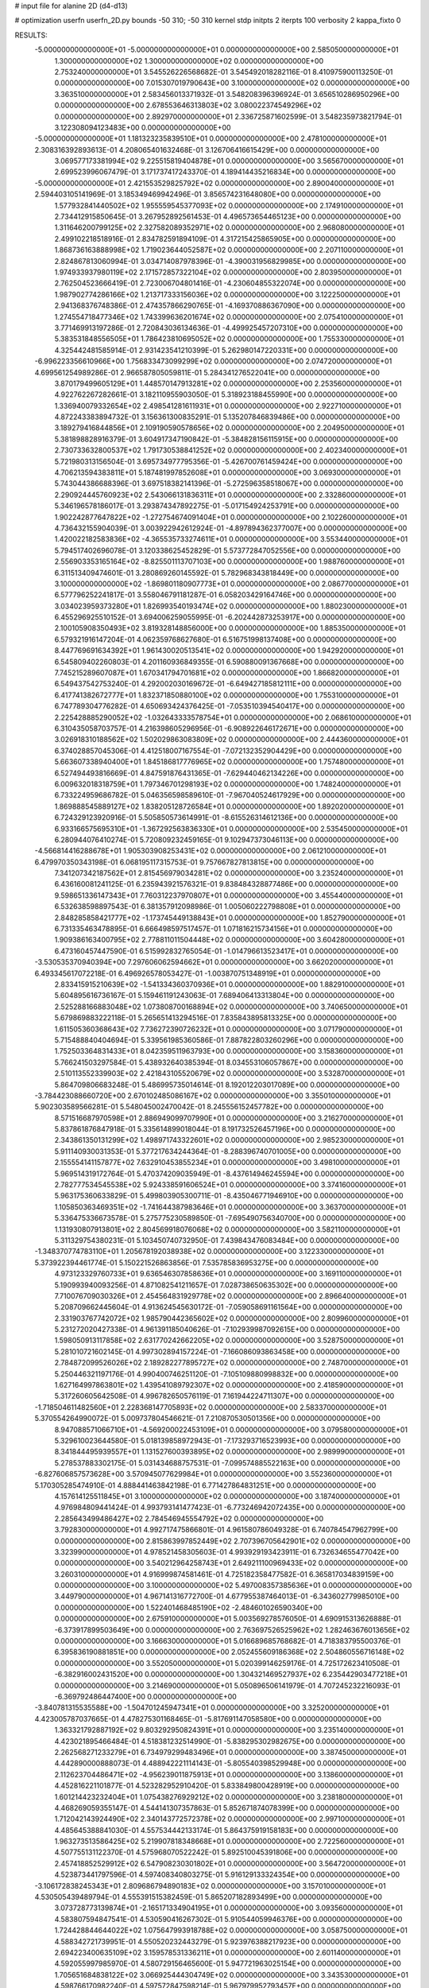# input file for alanine 2D (d4-d13)

# optimization
userfn       userfn_2D.py
bounds       -50 310; -50 310
kernel       stdp
initpts      2
iterpts      100
verbosity    2
kappa_fixto  0

RESULTS:
 -5.000000000000000E+01 -5.000000000000000E+01  0.000000000000000E+00       2.585050000000000E+01
  1.300000000000000E+02  1.300000000000000E+02  0.000000000000000E+00       2.753240000000000E+01       3.545526226568682E-01  3.545492018282116E-01       8.410975900113250E-01  0.000000000000000E+00
  7.015307019790643E+00  3.100000000000000E+02  0.000000000000000E+00       3.363510000000000E+01       2.583456013371932E-01  3.548208396396924E-01       3.656510286950296E+00  0.000000000000000E+00
  2.678553646313803E+02  3.080022374549296E+02  0.000000000000000E+00       2.892970000000000E+01       2.336725871602599E-01  3.548235973821794E-01       3.122308094123483E+00  0.000000000000000E+00
 -5.000000000000000E+01  1.181323235839510E+01  0.000000000000000E+00       2.478100000000000E+01       2.308316392893613E-01  4.208065401632468E-01       3.126706416615429E+00  0.000000000000000E+00
  3.069577173381994E+02  9.225515819404878E+01  0.000000000000000E+00       3.565670000000000E+01       2.699523996067479E-01  3.171737417243370E-01       4.189414435216834E+00  0.000000000000000E+00
 -5.000000000000000E+01  2.421553529825792E+02  0.000000000000000E+00       2.890040000000000E+01       2.594403105141969E-01  3.185349469942496E-01       3.856574231648080E+00  0.000000000000000E+00
  1.577932841440502E+02  1.955559545377093E+02  0.000000000000000E+00       2.174910000000000E+01       2.734412915850645E-01  3.267952892561453E-01       4.496573654465123E+00  0.000000000000000E+00
  1.311646200799125E+02  2.327582089352971E+02  0.000000000000000E+00       2.968080000000000E+01       2.499102218518916E-01  2.834782591894109E-01       4.317215425865905E+00  0.000000000000000E+00
  1.868736163888998E+02  1.719023644052587E+02  0.000000000000000E+00       2.207110000000000E+01       2.824867813060994E-01  3.034714087978396E-01      -4.390031956829985E+00  0.000000000000000E+00
  1.974933937980119E+02  2.171572857322104E+02  0.000000000000000E+00       2.803950000000000E+01       2.762504523666419E-01  2.723006704801416E-01      -4.230604855322074E+00  0.000000000000000E+00
  1.987902774286166E+02  1.213717333156036E+02  0.000000000000000E+00       3.122250000000000E+01       2.941368376748386E-01  2.474357866290765E-01      -4.169370886367090E+00  0.000000000000000E+00
  1.274554718477346E+02  1.743399636201674E+02  0.000000000000000E+00       2.075410000000000E+01       3.771469913197286E-01  2.720843036134636E-01      -4.499925457207310E+00  0.000000000000000E+00
  5.383531848556505E+01  1.786423810695052E+02  0.000000000000000E+00       1.755330000000000E+01       4.325442481585914E-01  2.931423541210399E-01       5.262980147220331E+00  0.000000000000000E+00
 -6.996223356610966E+00  1.756833473099299E+02  0.000000000000000E+00       2.074720000000000E+01       4.699561254989286E-01  2.966587805059811E-01       5.284341276522041E+00  0.000000000000000E+00
  3.870179499605129E+01  1.448570147913281E+02  0.000000000000000E+00       2.253560000000000E+01       4.922762267282661E-01  3.182110955903050E-01       5.318923188455990E+00  0.000000000000000E+00
  1.336940079332654E+02  2.498541281611931E+01  0.000000000000000E+00       2.922710000000000E+01       4.872243383894732E-01  3.156361300835291E-01       5.135207846839486E+00  0.000000000000000E+00
  3.189279416844856E+01  2.109190590578656E+02  0.000000000000000E+00       2.204950000000000E+01       5.381898828916379E-01  3.604917347190842E-01      -5.384828156115915E+00  0.000000000000000E+00
  2.730733632800537E+02  1.791730538841252E+02  0.000000000000000E+00       2.402340000000000E+01       5.721980313156504E-01  3.695734977795356E-01      -5.426700761459424E+00  0.000000000000000E+00
  4.706213594383811E+01  5.187481997852608E+01  0.000000000000000E+00       3.069300000000000E+01       5.743044386688396E-01  3.697518382141396E-01      -5.272596358518067E+00  0.000000000000000E+00
  2.290924445760923E+02  2.543066131836311E+01  0.000000000000000E+00       2.332860000000000E+01       5.346196578186017E-01  3.293874347892275E-01      -5.017154924253791E+00  0.000000000000000E+00
  1.902242877647822E+02 -1.272754674091404E+01  0.000000000000000E+00       2.102260000000000E+01       4.736432155904039E-01  3.003922942612924E-01      -4.897894362377007E+00  0.000000000000000E+00
  1.420022182583836E+02 -4.365535733274611E+01  0.000000000000000E+00       3.553440000000000E+01       5.794517402696078E-01  3.120338625452829E-01       5.573772847052556E+00  0.000000000000000E+00
  2.556903353165164E+02 -8.825501113707103E+00  0.000000000000000E+00       1.988760000000000E+01       6.311513409474601E-01  3.280869260145592E-01       5.782968343818449E+00  0.000000000000000E+00
  3.100000000000000E+02 -1.869801180907773E+01  0.000000000000000E+00       2.086770000000000E+01       6.577796252241817E-01  3.558046791181287E-01       6.058203429164746E+00  0.000000000000000E+00
  3.034023959373280E+01  1.826993540193474E+02  0.000000000000000E+00       1.880230000000000E+01       6.455296925510152E-01  3.694006259055995E-01      -6.202442873253917E+00  0.000000000000000E+00
  2.100105908350493E+02  3.819328148856000E+00  0.000000000000000E+00       1.885350000000000E+01       6.579321916147204E-01  4.062359768627680E-01       6.516751998137408E+00  0.000000000000000E+00
  8.447769691634392E+01  1.961430020513541E+02  0.000000000000000E+00       1.942920000000000E+01       6.545809402260803E-01  4.201160936849355E-01       6.590880091367668E+00  0.000000000000000E+00
  7.745215289607087E+01  1.670341794701681E+02  0.000000000000000E+00       1.866820000000000E+01       6.549437542753240E-01  4.292002030169672E-01      -6.649427185812111E+00  0.000000000000000E+00
  6.417741382672777E+01  1.832371850880100E+02  0.000000000000000E+00       1.755310000000000E+01       6.747789304776282E-01  4.650693424376425E-01      -7.053510394540417E+00  0.000000000000000E+00
  2.225428885290052E+02 -1.032643333578754E+01  0.000000000000000E+00       2.068610000000000E+01       6.310435058703757E-01  4.216398605296956E-01      -6.908922646172671E+00  0.000000000000000E+00
  3.026918310188562E+02  1.502029863083809E+02  0.000000000000000E+00       2.444360000000000E+01       6.374028857045306E-01  4.412518007167554E-01      -7.072132352904429E+00  0.000000000000000E+00
  5.663607338940400E+01  1.845186817776965E+02  0.000000000000000E+00       1.757480000000000E+01       6.527494493816669E-01  4.847591876431365E-01      -7.629440462134226E+00  0.000000000000000E+00
  6.009632018318759E+01  1.797346701298193E+02  0.000000000000000E+00       1.748240000000000E+01       6.733224959686782E-01  5.046356598589610E-01      -7.967040524617929E+00  0.000000000000000E+00
  1.869888545889127E+02  1.838205128726584E+01  0.000000000000000E+00       1.892020000000000E+01       6.724329123920916E-01  5.505850573614991E-01      -8.615526314612136E+00  0.000000000000000E+00
  6.933166575695310E+01 -1.367292563836330E+01  0.000000000000000E+00       2.535450000000000E+01       6.280944076410274E-01  5.720809232459165E-01       9.102947373046113E+00  0.000000000000000E+00
 -4.566814416288678E+01  1.905303908253431E+02  0.000000000000000E+00       2.061210000000000E+01       6.479970350343198E-01  6.068195117315753E-01       9.757667827813815E+00  0.000000000000000E+00
  7.341207342187562E+01  2.815456979034281E+02  0.000000000000000E+00       3.235240000000000E+01       6.436160081241125E-01  6.235943921576321E-01       9.838484328877486E+00  0.000000000000000E+00
  9.598651336147343E+01  7.760312237970807E+01  0.000000000000000E+00       3.455440000000000E+01       6.532638598897543E-01  6.381357912098986E-01       1.005060222798808E+01  0.000000000000000E+00
  2.848285858421777E+02 -1.173745449138843E+01  0.000000000000000E+00       1.852790000000000E+01       6.731335463478895E-01  6.666498597517457E-01       1.071816215734156E+01  0.000000000000000E+00
  1.909386163400795E+02  2.778811011504448E+02  0.000000000000000E+00       3.604280000000000E+01       6.473160457447590E-01  6.515992832765054E-01      -1.014796613523417E+01  0.000000000000000E+00
 -3.530535370940394E+00  7.297606062594662E+01  0.000000000000000E+00       3.662020000000000E+01       6.493345617072218E-01  6.496926578053427E-01      -1.003870751348919E+01  0.000000000000000E+00
  2.833415915210639E+02 -1.541334360370936E+01  0.000000000000000E+00       1.882910000000000E+01       5.604895616736167E-01  5.159461191243063E-01       7.689406413313804E+00  0.000000000000000E+00
  2.525288166883048E+02  1.073808700168894E+02  0.000000000000000E+00       3.740650000000000E+01       5.679869883222118E-01  5.265651413294516E-01       7.835843895813325E+00  0.000000000000000E+00
  1.611505360368643E+02  7.736272390726232E+01  0.000000000000000E+00       3.071790000000000E+01       5.715488840404694E-01  5.339561985360586E-01       7.887822803260296E+00  0.000000000000000E+00
  1.752503364831433E+01  8.042359511963793E+00  0.000000000000000E+00       3.158360000000000E+01       5.766241503297584E-01  5.438932640385394E-01       8.034553106057867E+00  0.000000000000000E+00
  2.510113552339903E+02  2.421843105520679E+02  0.000000000000000E+00       3.532870000000000E+01       5.864709806683248E-01  5.486995735014614E-01       8.192012203017089E+00  0.000000000000000E+00
 -3.784423088660720E+00  2.670102485086167E+02  0.000000000000000E+00       3.355010000000000E+01       5.902303589566281E-01  5.548045002470042E-01       8.245556152457782E+00  0.000000000000000E+00
  8.571516687970598E+01  2.886949099707990E+01  0.000000000000000E+00       3.216270000000000E+01       5.837861876847918E-01  5.335614899018044E-01       8.191732526457196E+00  0.000000000000000E+00
  2.343861350131299E+02  1.498971743322601E+02  0.000000000000000E+00       2.985230000000000E+01       5.911140930031353E-01  5.377217634244364E-01      -8.288396740701005E+00  0.000000000000000E+00
  2.155554141157877E+02  7.632910453855234E+01  0.000000000000000E+00       3.498100000000000E+01       5.969514319172764E-01  5.470374209035949E-01      -8.437614946245594E+00  0.000000000000000E+00
  2.782777534545538E+02  5.924338591606524E+01  0.000000000000000E+00       3.374160000000000E+01       5.963175360633829E-01  5.499803905300711E-01      -8.435046771946910E+00  0.000000000000000E+00
  1.105850363469351E+02 -1.741644387983646E+01  0.000000000000000E+00       3.363700000000000E+01       5.336475336673578E-01  5.275775230589850E-01      -7.695490756340700E+00  0.000000000000000E+00
  1.131930807913801E+02  2.804569918076068E+02  0.000000000000000E+00       3.582110000000000E+01       5.311329754380231E-01  5.103450740732950E-01       7.439843476083484E+00  0.000000000000000E+00
 -1.348370774783110E+01  1.205678192038938E+02  0.000000000000000E+00       3.122330000000000E+01       5.373922394461774E-01  5.150221526863856E-01       7.535785836953275E+00  0.000000000000000E+00
  4.973123329760733E+01  9.636546307858636E+01  0.000000000000000E+00       3.169110000000000E+01       5.190993940093256E-01  4.871082541211657E-01       7.028738650635302E+00  0.000000000000000E+00
  7.710076709030326E+01  2.454564831929778E+02  0.000000000000000E+00       2.896640000000000E+01       5.208709662445604E-01  4.913624545630172E-01      -7.059058691161564E+00  0.000000000000000E+00
  2.331903767742072E+02  1.985790442365602E+02  0.000000000000000E+00       2.809960000000000E+01       5.231272020427338E-01  4.961391185040626E-01      -7.102939987092615E+00  0.000000000000000E+00
  1.598050913117858E+02  2.631770242662205E+02  0.000000000000000E+00       3.528750000000000E+01       5.281010721602145E-01  4.997302894157224E-01      -7.166086093863458E+00  0.000000000000000E+00
  2.784872099526026E+02  2.189282277895727E+02  0.000000000000000E+00       2.748700000000000E+01       5.250446321197176E-01  4.990400746251120E-01      -7.105109880998832E+00  0.000000000000000E+00
  1.627164997863801E+02  1.439541089792307E+02  0.000000000000000E+00       2.418590000000000E+01       5.317260605642508E-01  4.996782650576119E-01       7.161944224711307E+00  0.000000000000000E+00
 -1.718504611482560E+01  2.228368147705893E+02  0.000000000000000E+00       2.583370000000000E+01       5.370554264990072E-01  5.009737804546621E-01       7.210870530501356E+00  0.000000000000000E+00
  8.947088571066710E+01 -4.569200022453109E+01  0.000000000000000E+00       3.079580000000000E+01       5.329610023644580E-01  5.018139858972943E-01      -7.173293716523993E+00  0.000000000000000E+00
  8.341844495939557E+01  1.131527600393895E+02  0.000000000000000E+00       2.989990000000000E+01       5.278537883302175E-01  5.031434688757531E-01      -7.099574885522163E+00  0.000000000000000E+00
 -6.827606857573628E+00  3.570945077629984E+01  0.000000000000000E+00       3.552360000000000E+01       5.170305285474910E-01  4.888441463842198E-01       6.771427864831251E+00  0.000000000000000E+00
  4.157614125511845E+01  3.100000000000000E+02  0.000000000000000E+00       3.187400000000000E+01       4.976984809441424E-01  4.993793141477423E-01      -6.773246942072435E+00  0.000000000000000E+00
  2.285643499486427E+02  2.784546945554792E+02  0.000000000000000E+00       3.792830000000000E+01       4.992717475866801E-01  4.961580786049328E-01       6.740784547962799E+00  0.000000000000000E+00
  2.815863997852449E+02  2.707396705642901E+02  0.000000000000000E+00       3.323990000000000E+01       4.978521458305603E-01  4.993929193423911E-01       6.732634655477042E+00  0.000000000000000E+00
  3.540212964258743E+01  2.649211100969433E+02  0.000000000000000E+00       3.260310000000000E+01       4.916999874581461E-01  4.725182358477582E-01       6.365817034839159E+00  0.000000000000000E+00
  3.100000000000000E+02  5.497008357385636E+01  0.000000000000000E+00       3.449790000000000E+01       4.967141316772700E-01  4.677955387464013E-01      -6.343602779985010E+00  0.000000000000000E+00
  1.522401468485190E+02 -2.484601026590340E+00  0.000000000000000E+00       2.675910000000000E+01       5.003569278576050E-01  4.690915313626888E-01      -6.373917899503649E+00  0.000000000000000E+00
  2.763697526525962E+02  1.282463676013656E+02  0.000000000000000E+00       3.166630000000000E+01       5.016689685768682E-01  4.718383795500376E-01       6.395836190881851E+00  0.000000000000000E+00
  2.052455609186368E+02  2.504860556716148E+02  0.000000000000000E+00       3.552050000000000E+01       5.020399146259176E-01  4.725172623410508E-01      -6.382916002431520E+00  0.000000000000000E+00
  1.304321469527937E+02  6.235442903477218E+01  0.000000000000000E+00       3.214690000000000E+01       5.050896506141979E-01  4.707245232216093E-01      -6.369792486447400E+00  0.000000000000000E+00
 -3.840781315535588E+00 -1.504701245947341E+01  0.000000000000000E+00       3.325200000000000E+01       4.423005787037665E-01  4.478275301168465E-01      -5.817691147058580E+00  0.000000000000000E+00
  1.363321792887192E+02  9.803292950824391E+01  0.000000000000000E+00       3.235140000000000E+01       4.423021895466484E-01  4.518381232514990E-01      -5.838295302982675E+00  0.000000000000000E+00
  2.262568271233279E+01  6.734979299483496E+01  0.000000000000000E+00       3.387450000000000E+01       4.442890000888073E-01  4.488942221114143E-01      -5.805540398529948E+00  0.000000000000000E+00
  2.112623704486471E+02 -4.956239011875913E+01  0.000000000000000E+00       3.138600000000000E+01       4.452816221101877E-01  4.523282952910420E-01       5.833849800428919E+00  0.000000000000000E+00
  1.601214423232404E+01  1.075438276929212E+02  0.000000000000000E+00       3.238180000000000E+01       4.468269059355147E-01  4.544141307357863E-01       5.852671874078399E+00  0.000000000000000E+00
  1.712042143924490E+02  2.340143772572378E+02  0.000000000000000E+00       2.997100000000000E+01       4.485645388841030E-01  4.557534442133174E-01       5.864375919158183E+00  0.000000000000000E+00
  1.963273513586425E+02  5.219907818348668E+01  0.000000000000000E+00       2.722560000000000E+01       4.507755131122370E-01  4.575968070522242E-01       5.892510045391806E+00  0.000000000000000E+00
  2.457418852529912E+02  6.547908230301802E+01  0.000000000000000E+00       3.564720000000000E+01       4.523873441797596E-01  4.597408340803275E-01       5.916129133324354E+00  0.000000000000000E+00
 -3.106172838245343E+01  2.809686794890183E+02  0.000000000000000E+00       3.157010000000000E+01       4.530505439489794E-01  4.555391515382459E-01       5.865207182893499E+00  0.000000000000000E+00
  3.073728773139874E+01 -2.165171334904195E+01  0.000000000000000E+00       3.093560000000000E+01       4.583807594847541E-01  4.530590416267302E-01       5.910544059946376E+00  0.000000000000000E+00
  1.724428844644022E+02  1.075647993918788E+02  0.000000000000000E+00       3.058750000000000E+01       4.588342721739951E-01  4.550520232443279E-01       5.923976388217923E+00  0.000000000000000E+00
  2.694223400635109E+02  3.159578531336211E+01  0.000000000000000E+00       2.601140000000000E+01       4.592055997985970E-01  4.580729156465600E-01       5.947721963025154E+00  0.000000000000000E+00
  1.705651684838122E+02  3.066925444304749E+02  0.000000000000000E+00       3.343530000000000E+01       4.598766170982240E-01  4.597572847598214E-01       5.967979952793457E+00  0.000000000000000E+00
  1.051533167779734E+02  2.516848920455002E+02  0.000000000000000E+00       3.235420000000000E+01       4.613861478290484E-01  4.616595631629450E-01       5.991718468868084E+00  0.000000000000000E+00
 -2.174455961469871E+01 -4.381298874243828E+01  0.000000000000000E+00       2.881570000000000E+01       4.648709270232017E-01  4.630274534242110E-01       6.048793674229128E+00  0.000000000000000E+00
  5.327508627361239E+01  1.557995722649756E+01  0.000000000000000E+00       2.551240000000000E+01       4.668602725922668E-01  4.651365699033229E-01       6.087247974564932E+00  0.000000000000000E+00
  1.939532943982557E+02  7.582141339662877E+00  0.000000000000000E+00       1.827280000000000E+01       4.657581011546055E-01  4.643248719642947E-01       6.053265316774863E+00  0.000000000000000E+00
  3.100000000000000E+02  1.218424002387529E+02  0.000000000000000E+00       3.079400000000000E+01       4.656847296025619E-01  4.670939117367668E-01       6.074555931723901E+00  0.000000000000000E+00
  2.764132245426026E+02  9.529564236772897E+01  0.000000000000000E+00       3.669170000000000E+01       4.665327677473733E-01  4.696691151636985E-01      -6.104649412200887E+00  0.000000000000000E+00
  7.029963299314331E+01  6.988231228756023E+01  0.000000000000000E+00       3.314980000000000E+01       4.678852099979813E-01  4.683323991005123E-01       6.101251645294814E+00  0.000000000000000E+00
  2.149109701189541E+02  1.782163817510123E+02  0.000000000000000E+00       2.540880000000000E+01       4.693497702623405E-01  4.694793456427239E-01       6.121273296650742E+00  0.000000000000000E+00
  1.074626320449353E+01  2.406762883021076E+02  0.000000000000000E+00       2.979740000000000E+01       4.685425982665133E-01  4.649024679072736E-01       6.038129896748689E+00  0.000000000000000E+00
 -2.312477506409162E+01  1.493035482894302E+02  0.000000000000000E+00       2.437270000000000E+01       4.702252669343711E-01  4.667606434486096E-01       6.073164826742773E+00  0.000000000000000E+00
  1.235786121098602E+02  1.999701973958060E+02  0.000000000000000E+00       2.235590000000000E+01       4.712074284837938E-01  4.692746595506299E-01       6.108711426521385E+00  0.000000000000000E+00
  7.705792564167019E+00  1.490549813621295E+02  0.000000000000000E+00       2.383580000000000E+01       4.742399194431357E-01  4.677990345276996E-01       6.117235819537912E+00  0.000000000000000E+00
  1.563239221212447E+02  4.445189934871478E+01  0.000000000000000E+00       2.577350000000000E+01       4.746617438237610E-01  4.709434472587902E-01       6.157438290597067E+00  0.000000000000000E+00
  2.528923140075370E+02  1.650347490367767E+02  0.000000000000000E+00       2.723040000000000E+01       4.757435459860805E-01  4.697029590354268E-01      -6.141908495312291E+00  0.000000000000000E+00
  2.262687858018601E+02  2.277980612124573E+02  0.000000000000000E+00       3.314890000000000E+01       4.763859629677595E-01  4.685653250658763E-01      -6.119409954130727E+00  0.000000000000000E+00